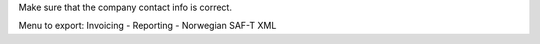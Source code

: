 Make sure that the company contact info is correct.

Menu to export: Invoicing - Reporting - Norwegian SAF-T XML
